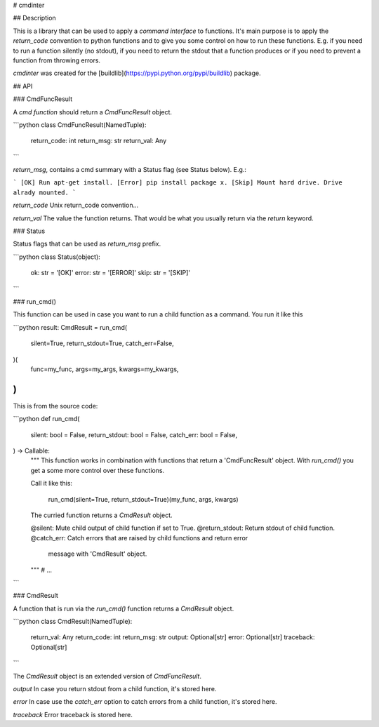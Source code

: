 # cmdinter

## Description

This is a library that can be used to apply a *command interface* to functions.
It's main purpose is to apply the *return_code* convention to python functions 
and to give you some control on how to run these functions. E.g. if you need to 
run a function silently (no stdout), if you need to return the stdout that a 
function produces or if you need to prevent a function from throwing errors.

`cmdinter` was created for the [buildlib](https://pypi.python.org/pypi/buildlib) 
package.

## API

### CmdFuncResult

A *cmd function* should return a `CmdFuncResult` object.

```python
class CmdFuncResult(NamedTuple):
    return_code: int
    return_msg: str
    return_val: Any
```

`return_msg`, contains a cmd summary with a Status flag (see Status below).
E.g.:

```
[OK] Run apt-get install.
[Error] pip install package x.
[Skip] Mount hard drive. Drive alrady mounted.
```

`return_code` Unix return_code convention...

`return_val` The value the function returns. That would be what you usually 
return via the `return` keyword.

### Status

Status flags that can be used as `return_msg` prefix.

```python
class Status(object):
    ok: str = '[OK]'
    error: str = '[ERROR]'
    skip: str = '[SKIP]'
```

### run_cmd()

This function can be used in case you want to run a child function as a command.
You run it like this 

```python
result: CmdResult = run_cmd(
    silent=True, 
    return_stdout=True,
    catch_err=False,
)(
    func=my_func,
    args=my_args,
    kwargs=my_kwargs,
)
```

This is from the source code:

```python
def run_cmd(
    silent: bool = False,
    return_stdout: bool = False,
    catch_err: bool = False,
) -> Callable:
    """
    This function works in combination with functions that return a 
    'CmdFuncResult' object. With `run_cmd()` you get a some more control over
    these functions.

    Call it like this:

        run_cmd(silent=True, return_stdout=True)(my_func, args, kwargs)

    The curried function returns a `CmdResult` object.

    @silent: Mute child output of child function if set to True.
    @return_stdout: Return stdout of child function.
    @catch_err: Catch errors that are raised by child functions and return error
                message with 'CmdResult' object.
    """
    # ...
```


### CmdResult

A function that is run via the `run_cmd()` function returns a `CmdResult` 
object.

```python
class CmdResult(NamedTuple):
    return_val: Any
    return_code: int
    return_msg: str
    output: Optional[str]
    error: Optional[str]
    traceback: Optional[str]
```

The `CmdResult` object is an extended version of `CmdFuncResult`.

`output` In case you return stdout from a child function, it's stored here.

`error` In case use the `catch_err` option to catch errors from a child function, it's stored here.

`traceback` Error traceback is stored here.




